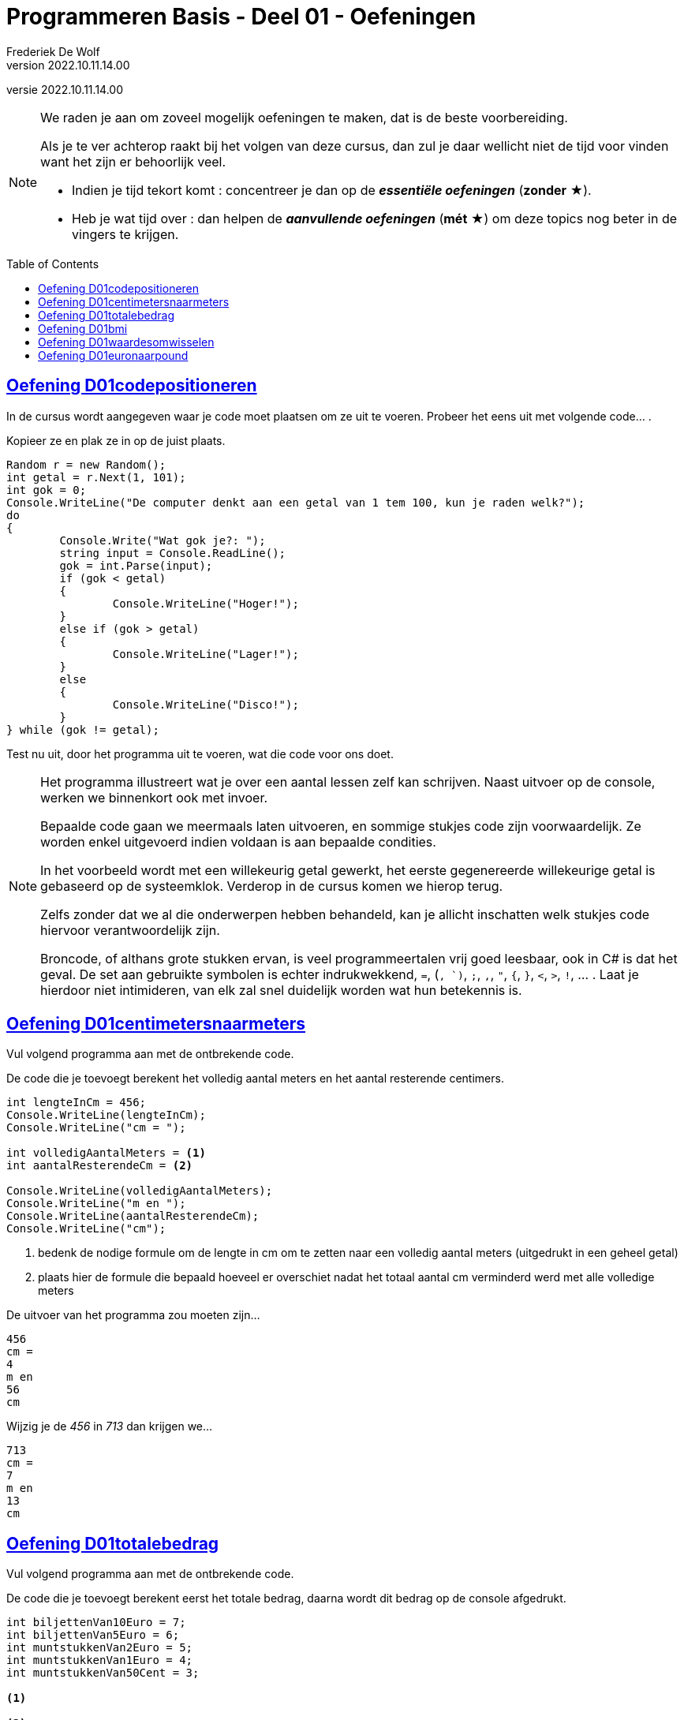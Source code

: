 ﻿= Programmeren Basis - Deel 01 - Oefeningen
Frederiek De Wolf
v2022.10.11.14.00
// toc and section numbering
:toc: preamble
:toclevels: 4
//:sectnums: 
:sectlinks:
:sectnumlevels: 4
// source code formatting
:prewrap!:
:source-highlighter: rouge
:source-language: csharp
:rouge-style: github
:rouge-css: class
// inject css for highlights using docinfo
:docinfodir: ../common
:docinfo: shared-head
// paden
:imagesdir: images
:url-verdieping: ../{docname}-verdieping/{docname}-verdieping.adoc
// experimental voor kdb: en btn: macro's van AsciiDoctor
:experimental:
:extra-icon: ★

//preamble
[.text-right]
versie {revnumber}

[NOTE]
======================================
We raden je aan om zoveel mogelijk oefeningen te maken, dat is de beste voorbereiding.

Als je te ver achterop raakt bij het volgen van deze cursus, dan zul je daar wellicht niet de tijd voor vinden want het zijn er behoorlijk veel.

* Indien je tijd tekort komt : concentreer je dan op de *__essentiële oefeningen__* (*zonder* {extra-icon}).

* Heb je wat tijd over : dan helpen de *__aanvullende oefeningen__* (*mét* {extra-icon}) om deze topics nog beter in de vingers te krijgen.
======================================

== Oefening D01codepositioneren

In de cursus wordt aangegeven waar je code moet plaatsen om ze uit te voeren.  Probeer het eens uit met volgende code... . 

Kopieer ze en plak ze in op de juist plaats.

[source,csharp,linenums]
----
Random r = new Random();
int getal = r.Next(1, 101);
int gok = 0;
Console.WriteLine("De computer denkt aan een getal van 1 tem 100, kun je raden welk?");
do
{
	Console.Write("Wat gok je?: ");
	string input = Console.ReadLine();
	gok = int.Parse(input);
	if (gok < getal)
	{
		Console.WriteLine("Hoger!");
	}
	else if (gok > getal)
	{
		Console.WriteLine("Lager!");
	}
	else
	{
		Console.WriteLine("Disco!");
	}
} while (gok != getal);
----

Test nu uit, door het programma uit te voeren, wat die code voor ons doet.

[NOTE]
==============================
Het programma illustreert wat je over een aantal lessen zelf kan schrijven.  Naast uitvoer op de console, werken we binnenkort ook met invoer.

Bepaalde code gaan we meermaals laten uitvoeren, en sommige stukjes code zijn voorwaardelijk. Ze worden enkel uitgevoerd indien voldaan is aan bepaalde condities.

In het voorbeeld wordt met een willekeurig getal gewerkt, het eerste gegenereerde willekeurige getal is gebaseerd op de systeemklok.  Verderop in de cursus komen we hierop terug.

Zelfs zonder dat we al die onderwerpen hebben behandeld, kan je allicht inschatten welk stukjes code hiervoor verantwoordelijk zijn.

Broncode, of althans grote stukken ervan, is veel programmeertalen vrij goed leesbaar, ook in C# is dat het geval.  De set aan gebruikte symbolen is echter indrukwekkend, `=`, (`, `)`, `;`, `,`, `"`, `{`, `}`, `<`, `>`, `!`, ... .  Laat je hierdoor niet intimideren, van elk zal snel duidelijk worden wat hun betekennis is.
==============================

== Oefening D01centimetersnaarmeters

Vul volgend programma aan met de ontbrekende code.  

De code die je toevoegt berekent het volledig aantal meters en het aantal resterende centimers. 

[source,csharp,linenums]
----
int lengteInCm = 456;
Console.WriteLine(lengteInCm);
Console.WriteLine("cm = ");

int volledigAantalMeters = <1>
int aantalResterendeCm = <2>

Console.WriteLine(volledigAantalMeters);
Console.WriteLine("m en ");
Console.WriteLine(aantalResterendeCm);
Console.WriteLine("cm");
----
<1> bedenk de nodige formule om de lengte in cm om te zetten naar een volledig aantal meters (uitgedrukt in een geheel getal)
<2> plaats hier de formule die bepaald hoeveel er overschiet nadat het totaal aantal cm verminderd werd met alle volledige meters

De uitvoer van het programma zou moeten zijn...

[source, shell]
----
456
cm =
4
m en 
56
cm
----

Wijzig je de __456__ in __713__ dan krijgen we...

[source, shell]
----
713
cm =
7
m en 
13
cm
----

== Oefening D01totalebedrag

Vul volgend programma aan met de ontbrekende code.  

De code die je toevoegt berekent eerst het totale bedrag, daarna wordt dit bedrag op de console afgedrukt. 

[source,csharp,linenums]
----
int biljettenVan10Euro = 7;
int biljettenVan5Euro = 6;
int muntstukkenVan2Euro = 5;
int muntstukkenVan1Euro = 4;
int muntstukkenVan50Cent = 3;

<1>

<2>
----
<1> bereken het totale bedrag, en schrijf die weg in een nieuwe variabele
<2> druk hier de inhoud van deze variabele af op de console


De uitvoer van het programma zou moeten zijn...

[source, shell]
----
115,5
----

Aan de meegegeven code pas je niets aan.  Maar uiteraard zou je een ander getal te zien krijgen indien je de waardes __7__, __6__, __5__, __4__ of __3__ zou wijzigen.

== Oefening D01bmi

Vul volgend programma aan met de ontbrekende code.  

De code die je toevoegt berekent de __body mass index__ op basis van een lengte uitgedrukt in cm, en gewicht uitgedrukt in kg. 

[NOTE]
========================
De body mass index (__bmi__) kan je bepalen door het gewicht in kilogram te delen door het kwadraat van de lengte uitgedrukt in meters.

Het kwadraat van een bepaald getal kan je uiteraard bepalen door dat getal met zichzelf te vermenigvuldigen.
========================

[source,csharp,linenums]
----
int lengteInCm = 182;
int gewichtInKg = 72;

<1>

Console.WriteLine(bmi);
----
<1> bereken het bmi, maak eventueel gebruik van extra variabelen, en zorg ervoor dat de bmi waarde in de juiste variabele terechtkomt

De uitvoer van het programma zou moeten zijn...

[source, shell]
----
21,7365052529888
----

Aan de meegegeven code pas je niets aan.  Maar uiteraard zou je een ander getal te zien krijgen indien je de waardes __182__ of __72__ zou wijzigen.

== Oefening D01waardesomwisselen

Vul volgend programma aan met de ontbrekende code.  

De code die je toevoegt wisselt de inhoud van de variabelen om. 

[source,csharp,linenums]
----
int a = 5;
int b = 13;

<1>

Console.WriteLine(a);
Console.WriteLine(b);
----
<1> verwissel hier de inhoud van de variabelen `a` en `b`

De bedoeling is dat wel degelijk eerst __13__ wordt afgedrukt (de nieuwe inhoud van de `a` variabele, pas daarna __5__ (de nieuwe inhoud van de `b` variabele.

[source, shell]
----
13
5
----

TIP: Maak eventueel gebruik van extra variabelen.

Aan de meegegeven code pas je niets aan.  Maar uiteraard zou je een ander getal te zien krijgen indien je de waardes __5__ of __13__ zou wijzigen.

== Oefening D01euronaarpound

Vul volgend programma aan met de ontbrekende code.

Maak een programma dat een __Euro__ bedrag omzet in __Pound Sterling__.  

We vertrekkende van een gekende Euro waarde, en gaan uit van volgende wisselkoers: __1 Euro = 0,88 Pound Sterling__

[source,csharp,linenums]
----
double euroBedrag = 105.4;
<1> <2>

Console.Write(euroBedrag);
Console.Write("EUR = ");
Console.Write(poundBedrag);
Console.Write("GPB");
----
<1> bekijk of je nog variabelen ontbreekt (nog variabelen moet declareren)
<2> ken de juiste waardes toe aan alle variabelen, eventueel gebaseerd op de juist formule

NOTE: In tegenstelling tot de `WriteLine` method zal de `Write` method na de waarde geen __newline__ (lees: __enter__) afdrukken.

De uitvoer van het programma zou moeten zijn...

[source, shell]
----
105,4EUR = 92,752GPB
----
